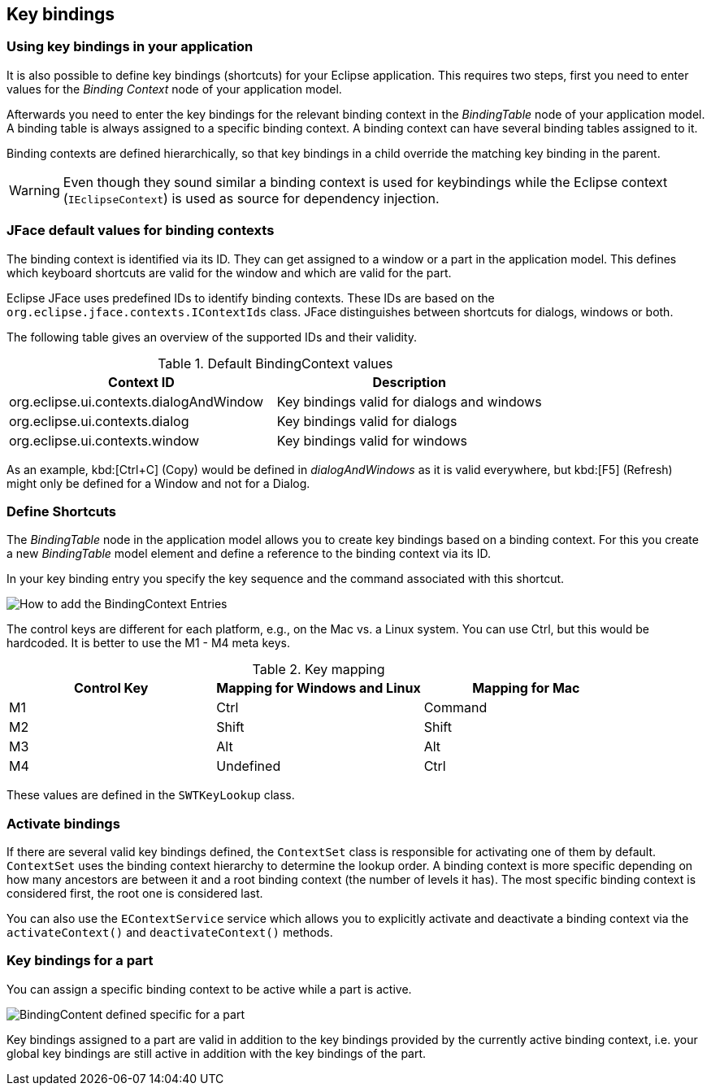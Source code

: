 == Key bindings

=== Using key bindings in your application

It is also possible to define key bindings (shortcuts) for your Eclipse application.
This requires two steps, first you need to enter values for the _Binding Context_ node of your application model.

Afterwards you need to enter the key bindings for the relevant binding context in the _BindingTable_ node of your application model.
A binding table is always assigned to a specific binding context.
A binding context can have several binding tables assigned to it.

Binding contexts are defined hierarchically, so that key bindings in a child override the matching key binding in the parent.

[WARNING]
====
Even though they sound similar a binding context is used for keybindings while the Eclipse context (`IEclipseContext`) is used as source for dependency injection.
====

=== JFace default values for binding contexts

The binding context is identified via its ID.
They can get assigned to a window or a part in the application model.
This defines which keyboard shortcuts are valid for the window and which are valid for the part.

Eclipse JFace uses predefined IDs to identify binding contexts.
These IDs are based on the `org.eclipse.jface.contexts.IContextIds` class.
JFace distinguishes between shortcuts for dialogs, windows or both.

The following table gives an overview of the supported IDs and their validity.

.Default BindingContext values
|===
|Context ID |Description

|org.eclipse.ui.contexts.dialogAndWindow
|Key bindings valid for dialogs and windows

|org.eclipse.ui.contexts.dialog
|Key bindings valid for dialogs

|org.eclipse.ui.contexts.window
|Key bindings valid for windows
|===

As an example, kbd:[Ctrl+C] (Copy) would be defined in _dialogAndWindows_ as it is valid everywhere, but kbd:[F5] (Refresh) might only be defined for a Window and not for a Dialog.

=== Define Shortcuts

The _BindingTable_ node in the application model allows you to create key bindings based
on a binding context.
For this you create a new _BindingTable_ model element and define a reference to the binding context via its ID.

In your key binding entry you specify the key sequence and the command associated with this shortcut.

image::keybindings20.png[How to add the BindingContext Entries]

The control keys are different for each platform, e.g., on the Mac vs. a Linux system. You can use Ctrl, but this would be hardcoded.
It is better to use the M1 - M4 meta keys.

.Key mapping
|===
|Control Key |Mapping for Windows and Linux |Mapping for Mac

|M1
|Ctrl
|Command

|M2
|Shift
|Shift

|M3
|Alt
|Alt

|M4
|Undefined
|Ctrl
|===

These values are defined in the `SWTKeyLookup` class.

=== Activate bindings
(((Key bindings, Activate)))

If there are several valid key bindings defined, the `ContextSet` class is responsible for activating one of them by default.
`ContextSet` uses the binding context hierarchy to determine the lookup order.
A binding context is more specific depending on how many ancestors are between it and a root binding context (the number of levels it has).
The most specific binding context is considered first, the root one is considered last.

You can also use the `EContextService` service which allows you to explicitly activate and deactivate a binding context via the `activateContext()` and `deactivateContext()` methods.

=== Key bindings for a part
(((Key bindings, Part)))

You can assign a specific binding context to be active while a part is active.

image::bindingcontextview10.png[BindingContent defined specific for a part]

Key bindings assigned to a part are valid in addition to the key bindings provided by the currently active binding context, i.e. your global key bindings are still active in addition with the key bindings of the part.

